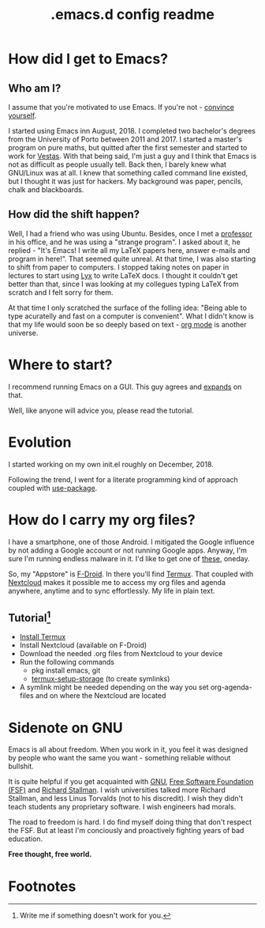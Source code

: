 #+TITLE: .emacs.d config readme
#+STARTUP: latexpreview
#+OPTIONS: toc:nil num:nil email:t

* How did I get to Emacs?
** Who am I?
I assume that you're motivated to use Emacs. If you're not - [[https://www.youtube.com/watch?v=EsAkPl3On3E][convince yourself]].

I started using Emacs inn August, 2018. I completed two bachelor's degrees from
the University of Porto between 2011 and 2017. I started a master's program on
pure maths, but quitted after the first semester and started to work for
[[https://en.wikipedia.org/wiki/Vestas][Vestas]]. With that being said, I'm just a guy and I think that Emacs is not as
difficult as people usually tell. Back then, I barely knew what GNU/Linux was at
all. I knew that something called command line existed, but I thought it was
just for hackers. My background was paper, pencils, chalk and blackboards.

** How did the shift happen?
Well, I had a friend who was using Ubuntu. Besides, once I met a [[https://cmup.fc.up.pt/cmup/jalmeida/][professor]] in
his office, and he was using a "strange program". I asked about it, he replied -
"It's Emacs! I write all my \LaTeX papers here, answer e-mails and program in
here!". That seemed quite unreal. At that time, I was also starting to shift from
paper to computers. I stopped taking notes on paper in lectures to start using [[https://en.wikipedia.org/wiki/Lyx][Lyx]] to
write \LaTeX docs. I thought it couldn't get better than that, since I was
looking at my collegues typing \LaTeX from scratch and I felt sorry for them.

At that time I only scratched the surface of the folling idea: "Being able to
type acuratelly and fast on a computer is convenient". What I didn't know
is that my life would soon be so deeply based on text - [[https://www.youtube.com/watch?v=SzA2YODtgK4][org mode]] is another universe.

* Where to start?
I recommend running Emacs on a GUI. This guy agrees and [[https://blog.aaronbieber.com/2016/12/29/don-t-use-terminal-emacs.html][expands]] on that.

Well, like anyone will advice you, please read the tutorial.

* Evolution
I started working on my own init.el roughly on December, 2018.

Following the trend, I went for a literate programming kind of approach coupled
with [[https://duckduckgo.com/l/?kh=-1&uddg=https%253A%252F%252Fgithub.com%252Fjwiegley%252Fuse%252Dpackage][use-package]].

* How do I carry my org files?
I have a smartphone, one of those Android. I mitigated the Google influence by
not adding a Google account or not running Google apps. Anyway, I'm sure I'm
running endless malware in it. I'd like to get one of [[https://puri.sm/products/librem-5/][these]], oneday.

So, my "Appstore" is [[https://f-droid.org/][F-Droid]]. In there you'll find [[https://termux.com/][Termux]]. That coupled with
[[https://nextcloud.com/][Nextcloud]] makes it possible me to access my org files and agenda anywhere,
anytime and to sync effortlessly. My life in plain text.

** Tutorial[fn:1]
- [[https://f-droid.org/packages/com.termux/][Install Termux]]
- Install Nextcloud (available on F-Droid)
- Download the needed .org files from Nextcloud to your device
- Run the following commands
  - pkg install emacs, git
  - [[https://wiki.termux.com/wiki/Sharing_Data][termux-setup-storage]] (to create symlinks)
- A symlink might be needed depending on the way you set org-agenda-files and on
  where the Nextcloud are located

* Sidenote on GNU
Emacs is all about freedom. When you work in it, you feel it was designed by
people who want the same you want - something reliable without bullshit.

It is quite helpful if you get acquainted with [[https://en.wikipedia.org/wiki/GNU_Project][GNU]], [[https://en.wikipedia.org/wiki/Free_Software_Foundation][Free Software Foundation
(FSF)]] and [[https://www.youtube.com/watch?v=jUibaPTXSHk][Richard Stallman]]. I wish universities talked more Richard Stallman,
and less Linus Torvalds (not to his discredit). I wish they didn't teach
students any proprietary software. I wish engineers had morals.

The road to freedom is hard. I do find myself doing thing that don't respect the
FSF. But at least I'm conciously and proactively fighting years of bad
education.

*Free thought, free world.*

* Footnotes

[fn:1] Write me if something doesn't work for you.
